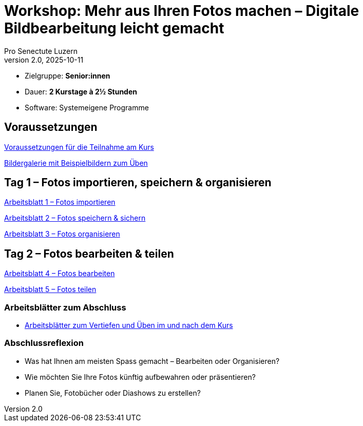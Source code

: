 = Workshop: Mehr aus Ihren Fotos machen – Digitale Bildbearbeitung leicht gemacht
:author: Pro Senectute Luzern
:revnumber: 2.0
:revdate: 2025-10-11


* Zielgruppe: *Senior:innen*  
* Dauer: *2 Kurstage à 2½ Stunden*  
* Software: Systemeigene Programme  


== Voraussetzungen 

xref:voraussetzungen.adoc[Voraussetzungen für die Teilnahme am Kurs]

xref:gallery.adoc[Bildergalerie mit Beispielbildern zum Üben]

== Tag 1 – Fotos importieren, speichern & organisieren

xref:arbeitsblatt1.adoc[Arbeitsblatt 1 – Fotos importieren]

xref:arbeitsblatt2.adoc[Arbeitsblatt 2 – Fotos speichern & sichern]

xref:arbeitsblatt3.adoc[Arbeitsblatt 3 – Fotos organisieren]

== Tag 2 – Fotos bearbeiten & teilen

xref:arbeitsblatt4.adoc[Arbeitsblatt 4 – Fotos bearbeiten]

xref:arbeitsblatt5.adoc[Arbeitsblatt 5 – Fotos teilen]


=== Arbeitsblätter zum Abschluss

* xref:abschluss_fotokurs.adoc[Arbeitsblätter zum Vertiefen und Üben im und nach dem Kurs]

=== Abschlussreflexion

* Was hat Ihnen am meisten Spass gemacht – Bearbeiten oder Organisieren?
* Wie möchten Sie Ihre Fotos künftig aufbewahren oder präsentieren?
* Planen Sie, Fotobücher oder Diashows zu erstellen?
